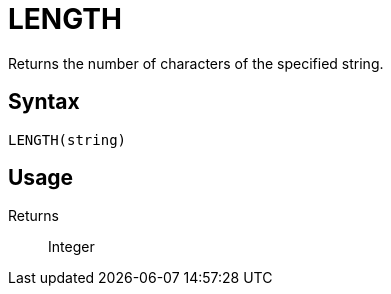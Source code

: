 = LENGTH

Returns the number of characters of the specified string.

== Syntax
----
LENGTH(string)
----

== Usage



Returns::

Integer